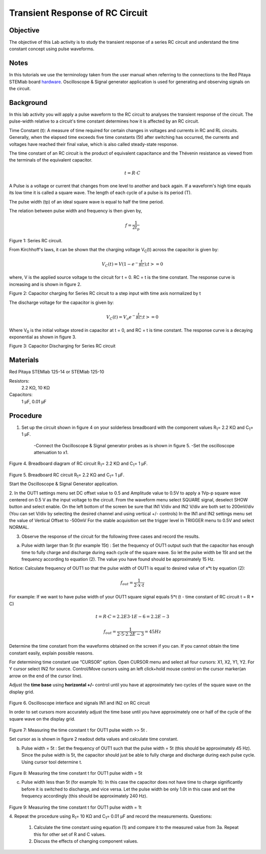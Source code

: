 Transient Response of RC Circuit
################################


Objective
_________

The objective of this Lab activity is to study the transient response of a series RC circuit and understand the time constant concept using pulse waveforms.

Notes
_____

.. _hardware: http://redpitaya.readthedocs.io/en/latest/doc/developerGuide/125-10/top.html

In this tutorials we use the terminology taken from the user manual when referring to the connections to the Red Pitaya STEMlab board hardware_.
Oscilloscope & Signal generator application is used for generating and observing signals on the circuit. 


Background
__________

In this lab activity you will apply a pulse waveform to the RC circuit to analyses the transient response of the circuit. The pulse-width relative to a circuit's time constant determines how it is affected by an RC circuit. 

Time Constant (t): A measure of time required for certain changes in voltages and currents in RC and RL circuits. Generally, when the elapsed time exceeds five time constants (5t) after switching has occurred, the currents and voltages have reached their final value, which is also called steady-state response. 

The time constant of an RC circuit is the product of equivalent capacitance and the Thévenin resistance as viewed from the terminals of the equivalent capacitor. 

.. math::
	
	t = R \cdot C 

A Pulse is a voltage or current that changes from one level to another and back again. If a waveform's high time equals its low time it is called a square wave. The length of each cycle of a pulse is its period (T). 

The pulse width (tp) of an ideal square wave is equal to half the time period. 

The relation between pulse width and frequency is then given by, 

.. math::
	
	f = \frac{1}{2t_p} 

.. image:: img/Activity_06_Fig_01.png

Figure 1: Series RC circuit.

From Kirchhoff's laws, it can be shown that the charging voltage V\ :sub:`C`\ (t) across the capacitor is given by: 

.. math::	
	V_C (t) = V( 1- e^{- \frac{t}{RC}})  ;t >= 0 

where, V is the applied source voltage to the circuit for t = 0. RC = t is the time constant. The response curve is increasing and is shown in figure 2. 

.. image:: img/Activity_06_Fig_02.png

Figure 2: Capacitor charging for Series RC circuit to a step input with time axis normalized by t

The discharge voltage for the capacitor is given by: 

.. math::

	V_C (t) = V_o e^{-\frac{t}{RC}} ;t >= 0 

Where V\ :sub:`0`\  is the initial voltage stored in capacitor at t = 0, and RC = t is time constant. The response curve is a decaying exponential as shown in figure 3. 

.. image:: img/Activity_06_Fig_03.png

Figure 3: Capacitor Discharging for Series RC circuit

Materials
_________

Red Pitaya STEMlab 125-14 or STEMlab 125-10 

Resistors: 
	2.2 KΩ, 
	10 KΩ

Capacitors: 
	1 µF, 
	0.01 µF 

Procedure
_________

1. Set up the circuit shown in figure 4 on your solderless breadboard with the component values R\ :sub:`1`\ = 2.2 KΩ and C\ :sub:`1`\ = 1 µF. 

	-Connect the Oscilloscope & Signal generator probes as is shown in figure 5.
	-Set the oscilloscope attenuation to x1.

.. figure::   img/Activity_06_Fig_04.png

Figure 4. Breadboard diagram of RC circuit  R\ :sub:`1`\ = 2.2 KΩ and C\ :sub:`1`\ = 1 µF. 


.. figure::   img/Activity_06_Fig_05.png

Figure 5. Breadboard RC circuit R\ :sub:`1`\ = 2.2 KΩ and C\ :sub:`1`\ = 1 µF. 

Start the Oscilloscope & Signal Generator application. 

2. In the OUT1 settings menu set DC offset value to 0.5 and Amplitude  value to 0.5V to apply a 1Vp-p square wave centered on 0.5 V as the input voltage to the circuit. From the waveform menu select SQUARE signal, deselect SHOW button and select enable. 
On the left bottom of the screen be sure that IN1 V/div and IN2 V/div are both set to 200mV/div (You can set V/div by selecting the desired channel and using vertical +/- controls)
In the IN1 and IN2 settings menu set the value of Vertical Offset to -500mV 
For the stable acquisition set the trigger level in TRIGGER menu to 0.5V and select NORMAL.

3. Observe the response of the circuit for the following three cases and record the results. 

a. Pulse width larger than 5t (for example 15t) : Set the frequency of OUT1 output such that the capacitor has enough time to fully charge and discharge during each cycle of the square wave. So let the pulse width be 15t and set the frequency according to equation (2). The value you have found should be approximately 15 Hz. 

Notice: Calculate frequency of OUT1 so that the pulse width of OUT1 is equal to desired 
value of x*t by equation (2):

.. math::

	f_out = \frac{1}{2 \cdot x \cdot t} 

For example: If we want to have pulse width of your OUT1 square signal equals 5*t 
(t - time constant of RC circuit  t = R * C)

.. math::

	t = R \cdot C = 2.2E3 \cdot 1E-6 = 2.2E-3

.. math::

	f_out  = \frac{1}{2 \cdot 5 \cdot 2.2E-3} = 45Hz

Determine the time constant from the waveforms obtained on the screen if you can. If you cannot obtain the time constant easily, explain possible reasons. 

For determining time constant use “CURSOR” option.
Open CURSOR menu and select all four cursors: X1, X2, Y1, Y2. 
For Y cursor select IN2 for source.
Control/Move cursors using an left click+hold mouse control on the cursor marker(an arrow on the end of the cursor line).



Adjust the **time base** using **horizontal +/-** control until you have at approximately two cycles of the square wave on the display grid. 

.. figure::   img/Activity_06_Fig_06.png

Figure 6. Oscilloscope interface and signals IN1 and IN2 on  RC circuit 

In order to set cursors more accurately adjust the time base  until you have approximately  one or  half of the cycle of the square wave on the display grid. 

.. figure::   img/Activity_06_Fig_07.png

Figure 7: Measuring the time constant t for OUT1 pulse width >> 5t . 

Set cursor as is shown in figure 2 readout  delta values and calculate time constant.


b. Pulse width =  5t : Set the frequency of OUT1 such that the pulse width = 5t (this should be approximately 45 Hz). Since the pulse width is 5t, the capacitor should just be able to fully charge and discharge during each pulse cycle. Using cursor tool determine t.

.. figure::   img/Activity_06_Fig_08.png

Figure 8: Measuring the time constant t for OUT1 pulse width =  5t


c. Pulse width less than 5t (for example 1t): In this case the capacitor does not have time to charge significantly before it is switched to discharge, and vice versa. Let the pulse width be only 1.0t in this case and set the frequency accordingly (this should be approximately 240 Hz). 

.. figure::   img/Activity_06_Fig_09.png

Figure 9: Measuring the time constant t for OUT1 pulse width =  1t


4. Repeat the procedure using  R\ :sub:`1`\ = 10 KΩ and C\ :sub:`1`\= 0.01 µF and record the measurements.
Questions:

	1. Calculate the time constant using equation (1) and compare it to the measured value from 3a. Repeat this for other set of R and C values.

	2. Discuss the effects of changing component values.


